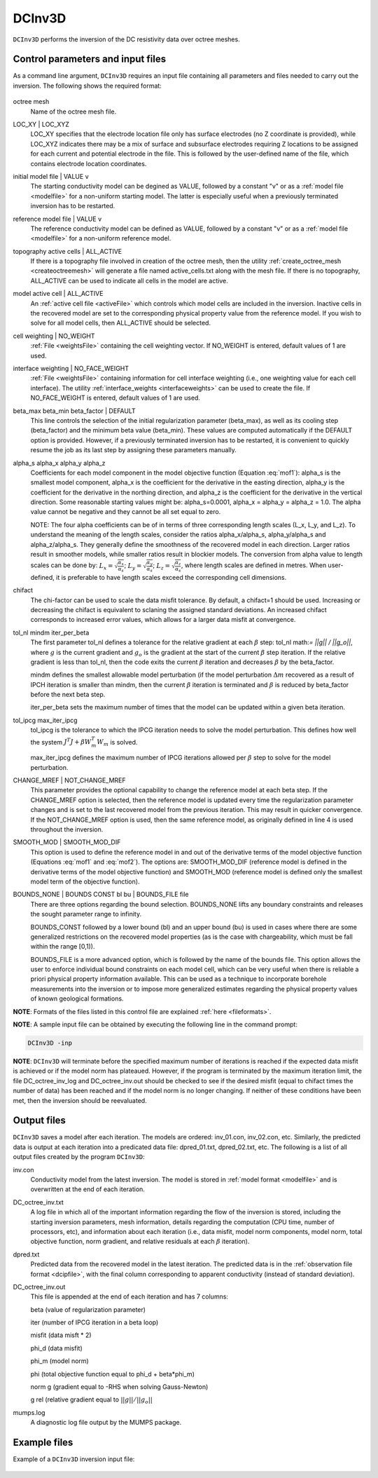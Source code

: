 .. _dcinv:

DCInv3D
===========

``DCInv3D`` performs the inversion of the DC resistivity data over octree meshes.

Control parameters and input files
----------------------------------

As a command line argument, ``DCInv3D`` requires an input file containing all parameters and files needed to carry out the inversion. The following shows the required format:

.. figure:: ../../images/dcinv.PNG
        :figwidth: 75%
        :align: center

octree mesh
        Name of the octree mesh file.

LOC_XY | LOC_XYZ
        LOC_XY specifies that the electrode location file only has surface electrodes (no Z coordinate is provided), while LOC_XYZ indicates there may be a mix of surface and subsurface electrodes requiring Z locations to be assigned for each current and potential electrode in the file. This is followed by the user-defined name of the file, which contains electrode location coordinates.

initial model file | VALUE v
        The starting conductivity model can be degined as VALUE, followed by a constant "v" or as a :ref:`model file <modelfile>` for a non-uniform starting model. The latter is especially useful when a previously terminated inversion has to be restarted.

reference model file | VALUE v
        The reference conductivity model can be defined as VALUE, followed by a constant "v" or as a :ref:`model file <modelfile>` for a non-uniform reference model.

topography active cells | ALL_ACTIVE
        If there is a topography file involved in creation of the octree mesh, then the utility :ref:`create_octree_mesh <createoctreemesh>` will generate a file named active_cells.txt along with the mesh file. If there is no topography, ALL_ACTIVE can be used to indicate all cells in the model are active.

model active cell | ALL_ACTIVE
        An :ref:`active cell file <activeFile>` which controls which model cells are included in the inversion. Inactive cells in the recovered model are set to the corresponding physical property value from the reference model. If you wish to solve for all model cells, then ALL_ACTIVE should be selected.

cell weighting | NO_WEIGHT
        :ref:`File <weightsFile>` containing the cell weighting vector. If NO_WEIGHT is entered, default values of 1 are used.

interface weighting | NO_FACE_WEIGHT
        :ref:`File <weightsFile>` containing information for cell interface weighting (i.e., one weighting value for each cell interface). The utility :ref:`interface_weights <interfaceweights>` can be used to create the file. If NO_FACE_WEIGHT is entered, default values of 1 are used.

beta_max beta_min beta_factor | DEFAULT
        This line controls the selection of the initial regularization parameter (beta_max), as well as its cooling step (beta_factor) and the minimum beta value (beta_min). These values are computed automatically if the DEFAULT option is provided. However, if a previously terminated inversion has to be restarted, it is convenient to quickly resume the job as its last step by assigning these parameters manually.

alpha_s alpha_x alpha_y alpha_z
        Coefficients for each model component in the model objective function (Equation :eq:`mof1`): alpha_s is the smallest model component, alpha_x is the coefficient for the derivative in the easting direction, alpha_y is the coefficient for the derivative in the northing direction, and alpha_z is the coefficient for the derivative in the vertical direction. Some reasonable starting values might be: alpha_s=0.0001, alpha_x = alpha_y = alpha_z = 1.0. The alpha value cannot be negative and they cannot be all set equal to zero.

        NOTE: The four alpha coefficients can be of in terms of three corresponding length scales (L_x, L_y, and L_z). To understand the meaning of the length scales, consider the ratios alpha_x/alpha_s, alpha_y/alpha_s and alpha_z/alpha_s. They generally define the smoothness of the recovered model in each direction. Larger ratios result in smoother models, while smaller ratios result in blockier models. The conversion from alpha value to length scales can be done by: :math:`L_x = \sqrt{\frac{\alpha_x}{\alpha_s}}`; :math:`L_y = \sqrt{\frac{\alpha_y}{\alpha_s}}`; :math:`L_z = \sqrt{\frac{\alpha_z}{\alpha_s}}`, where length scales are defined in metres. When user-defined, it is preferable to have length scales exceed the corresponding cell dimensions.

chifact
        The chi-factor can be used to scale the data misfit tolerance. By default, a chifact=1 should be used. Increasing or decreasing the chifact is equivalent to sclaning the assigned standard deviations. An increased chifact corresponds to increased error values, which allows for a larger data misfit at convergence.

tol_nl mindm iter_per_beta
        The first parameter tol_nl defines a tolerance for the relative gradient at each :math:`\beta` step: tol_nl math:`= ||g|| / ||g_o||`, where :math:`g` is the current gradient and :math:`g_o` is the gradient at the start of the current :math:`\beta` step iteration. If the relative gradient is less than tol_nl, then the code exits the current :math:`\beta` iteration and decreases :math:`\beta` by the beta_factor.

        mindm defines the smallest allowable model perturbation (if the model perturbation :math:`\Delta m` recovered as a result of IPCH iteration is smaller than mindm, then the current :math:`\beta` iteration is terminated and :math:`\beta` is reduced by beta_factor before the next beta step.

        iter_per_beta sets the maximum number of times that the model can be updated within a given beta iteration.

tol_ipcg max_iter_ipcg
        tol_ipcg is the tolerance to which the IPCG iteration needs to solve the model perturbation. This defines how well the system :math:`J^T J + \beta W_m^T W_m` is solved.

        max_iter_ipcg defines the maximum number of IPCG iterations allowed per :math:`\beta` step to solve for the model perturbation.

CHANGE_MREF | NOT_CHANGE_MREF
        This parameter provides the optional capability to change the reference model at each beta step. If the CHANGE_MREF option is selected, then the reference model is updated every time the regularization parameter changes and is set to the last recovered model from the previous iteration. This may result in quicker convergence. If the NOT_CHANGE_MREF option is used, then the same reference model, as originally defined in line 4 is used throughout the inversion.

SMOOTH_MOD | SMOOTH_MOD_DIF
        This option is used to define the reference model in and out of the derivative terms of the model objective function (Equations :eq:`mof1` and :eq:`mof2`). The options are: SMOOTH_MOD_DIF (reference model is defined in the derivative terms of the model objective function) and SMOOTH_MOD (reference model is defined only the smallest model term of the objective function).

BOUNDS_NONE | BOUNDS CONST bl bu | BOUNDS_FILE file
        There are three options regarding the bound selection. BOUNDS_NONE lifts any boundary constraints and releases the sought parameter range to infinity.

        BOUNDS_CONST followed by a lower bound (bl) and an upper bound (bu) is used in cases where there are some generalized restrictions on the recovered model properties (as is the case with chargeability, which must be fall within the range [0,1)).

        BOUNDS_FILE is a more advanced option, which is followed by the name of the bounds file. This option allows the user to enforce individual bound constraints on each model cell, which can be very useful when there is reliable a priori physical property information available. This can be used as a technique to incorporate borehole measurements into the inversion or to impose more generalized estimates regarding the physical property values of known geological formations.


**NOTE**: Formats of the files listed in this control file are explained :ref:`here <fileformats>`.

**NOTE**: A sample input file can be obtained by executing the following line in the command prompt:

.. code-block:: rst

        DCInv3D -inp

**NOTE**: ``DCInv3D`` will terminate before the specified maximum number of iterations is reached if the expected data misfit is achieved or if the model norm has plateaued. However, if the program is terminated by the maximum iteration limit, the file DC_octree_inv_log and DC_octree_inv.out should be checked to see if the desired misfit (equal to chifact times the number of data) has been reached and if the model norm is no longer changing. If neither of these conditions have been met, then the inversion should be reevaluated.

Output files
------------

``DCInv3D`` saves a model after each iteration. The models are ordered: inv_01.con, inv_02.con, etc. Similarly, the predicted data is output at each iteration into a predicated data file: dpred_01.txt, dpred_02.txt, etc. The following is a list of all output files created by the program ``DCInv3D``:

inv.con
        Conductivity model from the latest inversion. The model is stored in :ref:`model format <modelfile>` and is overwritten at the end of each iteration.

DC_octree_inv.txt
        A log file in which all of the important information regarding the flow of the inversion is stored, including the starting inversion parameters, mesh information, details regarding the computation (CPU time, number of processors, etc), and information about each iteration (i.e., data misfit, model norm components, model norm, total objective function, norm gradient, and relative residuals at each :math:`\beta` iteration).

dpred.txt
        Predicted data from the recovered model in the latest iteration. The predicted data is in the :ref:`observation file format <dcipfile>`, with the final column corresponding to apparent conductivity (instead of standard deviation).

DC_octree_inv.out
        This file is appended at the end of each iteration and has 7 columns:

        beta (value of regularization parameter)

        iter (number of IPCG iteration in a beta loop)

        misfit (data misft * 2)

        phi_d (data misfit)

        phi_m (model norm)

        phi (total objective function equal to phi_d + beta*phi_m)

        norm g (gradient equal to -RHS when solving Gauss-Newton)

        g rel (relative gradient equal to :math:`||g||/||g_o||`

mumps.log
        A diagnostic log file output by the MUMPS package.


Example files
-------------

Example of a ``DCInv3D`` inversion input file:

.. figure:: ../../images/dcinvexample.PNG
        :figwidth: 75%
        :align: center




